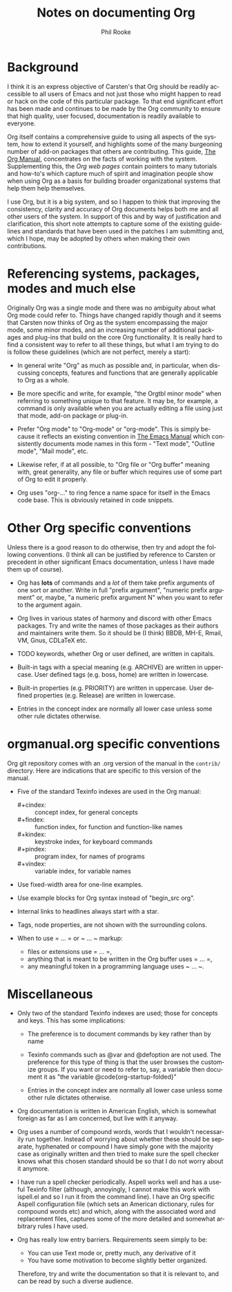 #+TITLE:    Notes on documenting Org
#+AUTHOR:   Phil Rooke
#+EMAIL:    phil@yax.org.uk
#+LANGUAGE: en
#+STARTUP:  showall
#+TEXT:     Notes to myself justifying the conventions and standards in my
#+TEXT:     set of recent doc patches.
#+OPTIONS:  H:3 num:t toc:t \n:nil @:t ::t |:t ^:nil *:t TeX:t

* Background

I think it is an express objective of Carsten's that Org should be
readily accessible to all users of Emacs and not just those who might
happen to read or hack on the code of this particular package.  To
that end significant effort has been made and continues to be made by
the Org community to ensure that high quality, user focused,
documentation is readily available to everyone.

Org itself contains a comprehensive guide to using all aspects of the
system, how to extend it yourself, and highlights some of the many
burgeoning number of add-on packages that others are contributing.
This guide, [[info:org:Top][The Org Manual]], concentrates on the facts of working with
the system. Supplementing this, the [[Org web pages]] contain pointers to
many tutorials and how-to's which capture much of spirit and
imagination people show when using Org as a basis for building broader
organizational systems that help them help themselves.

I use Org, but it is a big system, and so I happen to think that
improving the consistency, clarity and accuracy of Org documents helps
both me and all other users of the system.  In support of this and by
way of justification and clarification, this short note attempts to
capture some of the existing guidelines and standards that have been
used in the patches I am submitting and, which I hope, may be adopted
by others when making their own contributions.

* Referencing systems, packages, modes and much else
 
Originally Org was a single mode and there was no ambiguity about what
Org mode could refer to.  Things have changed rapidly though and it
seems that Carsten now thinks of Org as the system encompassing the
major mode, some minor modes, and an increasing number of additional
packages and plug-ins that build on the core Org functionality.  It is
really hard to find a consistent way to refer to all these things, but
what I am trying to do is follow these guidelines (which are not
perfect, merely a start):

- In general write "Org" as much as possible and, in particular, when
  discussing concepts, features and functions that are generally
  applicable to Org as a whole.

- Be more specific and write, for example, "the Orgtbl minor mode"
  when referring to something unique to that feature.  It may be, for
  example, a command is only available when you are actually editing a
  file using just that mode, add-on package or plug-in.

- Prefer "Org mode" to "Org-mode" or "org-mode".  This is simply
  because it reflects an existing convention in [[info:emacs:Top][The Emacs Manual]] which
  consistently documents mode names in this form - "Text mode",
  "Outline mode", "Mail mode", etc.

- Likewise refer, if at all possible, to "Org file or "Org buffer"
  meaning with, great generality, any file or buffer which requires
  use of some part of Org to edit it properly.

- Org uses "org-..." to ring fence a name space for itself in the
  Emacs code base.  This is obviously retained in code snippets.

* Other Org specific conventions

Unless there is a good reason to do otherwise, then try and adopt the
following conventions.  (I think all can be justified by reference to
Carsten or precedent in other significant Emacs documentation, unless
I have made them up of course).

- Org has *lots* of commands and a /lot/ of them take prefix arguments of
  one sort or another.  Write in full "prefix argument", "numeric
  prefix argument" or, maybe, "a numeric prefix argument N" when you
  want to refer to the argument again.

- Org lives in various states of harmony and discord with other Emacs
  packages.  Try and write the names of those packages as their
  authors and maintainers write them.  So it should be (I think) BBDB,
  MH-E, Rmail, VM, Gnus, CDLaTeX etc.

- TODO keywords, whether Org or user defined, are written in capitals.

- Built-in tags with a special meaning (e.g. ARCHIVE) are written in
  uppercase.  User defined tags (e.g. boss, home) are written in
  lowercase.

- Built-in properties (e.g. PRIORITY) are written in uppercase.  User
  defined properties (e.g. Release) are written in lowercase.

- Entries in the concept index are normally all lower case unless some
  other rule dictates otherwise.

* orgmanual.org specific conventions

Org git repository comes with an .org version of the manual in the
=contrib/= directory.  Here are indications that are specific to this
version of the manual.

- Five of the standard Texinfo indexes are used in the Org manual:

  + #+cindex: :: concept index, for general concepts
  + #+findex: :: function index, for function and function-like names
  + #+kindex: :: keystroke index, for keyboard commands
  + #+pindex: :: program index, for names of programs
  + #+vindex: :: variable index, for variable names

- Use fixed-width area for one-line examples.

- Use example blocks for Org syntax instead of "begin_src org".

- Internal links to headlines always start with a star.

- Tags, node properties, are not shown with the surrounding colons.

- When to use = ... = or ~ ... ~ markup:

  + files or extensions use = ... =,
  + anything that is meant to be written in the Org buffer uses = ... =,
  + any meaningful token in a programming language uses ~ ... ~.

* Miscellaneous

 - Only two of the standard Texinfo indexes are used; those for
   concepts and keys.  This has some implications:

   + The preference is to document commands by key rather than by name

   + Texinfo commands such as @var and @defoption are not used.  The
     preference for this type of thing is that the user browses the
     customize groups.  If you want or need to refer to, say, a
     variable then document it as "the variable
     @code{org-startup-folded}"
 
   + Entries in the concept index are normally all lower case unless
     some other rule dictates otherwise.

 - Org documentation is written in American English, which is somewhat
   foreign as far as I am concerned, but live with it anyway.

 - Org uses a number of compound words, words that I wouldn't
   necessarily run together.  Instead of worrying about whether these
   should be separate, hyphenated or compound I have simply gone with
   the majority case as originally written and then tried to make sure
   the spell checker knows what this chosen standard should be so that
   I do not worry about it anymore.

 - I have run a spell checker periodically. Aspell works well and has
   a useful Texinfo filter (although, annoyingly, I cannot make this
   work with ispell.el and so I run it from the command line).  I have
   an Org specific Aspell configuration file (which sets an American
   dictionary, rules for compound words etc) and which, along with the
   associated word and replacement files, captures some of the more
   detailed and somewhat arbitrary rules I have used.

 - Org has really low entry barriers.  Requirements seem simply to be:

   + You can use Text mode or, pretty much, any derivative of it
   + You have some motivation to become slightly better organized.

   Therefore, try and write the documentation so that it is relevant
   to, and can be read by such a diverse audience.

# Local variables:
# mode: org
# ispell-local-dictionary: "en_US-w_accents"
# ispell-local-pdict: "./.aspell.org.pws"
# End:
